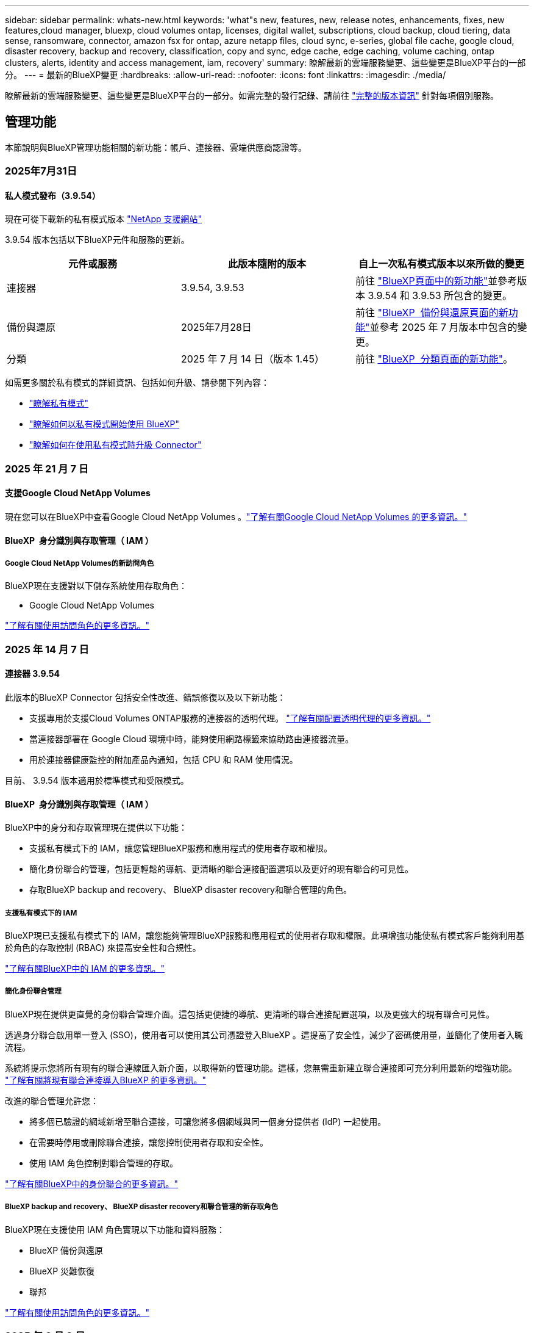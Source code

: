 ---
sidebar: sidebar 
permalink: whats-new.html 
keywords: 'what"s new, features, new, release notes, enhancements, fixes, new features,cloud manager, bluexp, cloud volumes ontap, licenses, digital wallet, subscriptions, cloud backup, cloud tiering, data sense, ransomware, connector, amazon fsx for ontap, azure netapp files, cloud sync, e-series, global file cache, google cloud, disaster recovery, backup and recovery, classification, copy and sync, edge cache, edge caching, volume caching, ontap clusters, alerts, identity and access management, iam, recovery' 
summary: 瞭解最新的雲端服務變更、這些變更是BlueXP平台的一部分。 
---
= 最新的BlueXP變更
:hardbreaks:
:allow-uri-read: 
:nofooter: 
:icons: font
:linkattrs: 
:imagesdir: ./media/


[role="lead"]
瞭解最新的雲端服務變更、這些變更是BlueXP平台的一部分。如需完整的發行記錄、請前往 link:release-notes-index.html["完整的版本資訊"] 針對每項個別服務。



== 管理功能

本節說明與BlueXP管理功能相關的新功能：帳戶、連接器、雲端供應商認證等。



=== 2025年7月31日



==== 私人模式發布（3.9.54）

現在可從下載新的私有模式版本 https://mysupport.netapp.com/site/downloads["NetApp 支援網站"^]

3.9.54 版本包括以下BlueXP元件和服務的更新。

[cols="3*"]
|===
| 元件或服務 | 此版本隨附的版本 | 自上一次私有模式版本以來所做的變更 


| 連接器 | 3.9.54, 3.9.53 | 前往 https://docs.netapp.com/us-en/bluexp-setup-admin/whats-new.html#connector-3-9-50["BlueXP頁面中的新功能"^]並參考版本 3.9.54 和 3.9.53 所包含的變更。 


| 備份與還原 | 2025年7月28日 | 前往 https://docs.netapp.com/us-en/bluexp-backup-recovery/whats-new.html["BlueXP  備份與還原頁面的新功能"^]並參考 2025 年 7 月版本中包含的變更。 


| 分類 | 2025 年 7 月 14 日（版本 1.45） | 前往 https://docs.netapp.com/us-en/bluexp-classification/whats-new.html["BlueXP  分類頁面的新功能"^]。 
|===
如需更多關於私有模式的詳細資訊、包括如何升級、請參閱下列內容：

* https://docs.netapp.com/us-en/bluexp-setup-admin/concept-modes.html["瞭解私有模式"]
* https://docs.netapp.com/us-en/bluexp-setup-admin/task-quick-start-private-mode.html["瞭解如何以私有模式開始使用 BlueXP"]
* https://docs.netapp.com/us-en/bluexp-setup-admin/task-upgrade-connector.html["瞭解如何在使用私有模式時升級 Connector"]




=== 2025 年 21 月 7 日



==== 支援Google Cloud NetApp Volumes

現在您可以在BlueXP中查看Google Cloud NetApp Volumes 。link:https://docs.netapp.com/us-en//bluexp-google-cloud-netapp-volumes/index.html["了解有關Google Cloud NetApp Volumes 的更多資訊。"]



==== BlueXP  身分識別與存取管理（ IAM ）



===== Google Cloud NetApp Volumes的新訪問角色

BlueXP現在支援對以下儲存系統使用存取角色：

* Google Cloud NetApp Volumes


link:https://docs.netapp.com/us-en/bluexp-setup-admin/reference-iam-predefined-roles.html["了解有關使用訪問角色的更多資訊。"]



=== 2025 年 14 月 7 日



==== 連接器 3.9.54

此版本的BlueXP Connector 包括安全性改進、錯誤修復以及以下新功能：

* 支援專用於支援Cloud Volumes ONTAP服務的連接器的透明代理。 link:https://docs.netapp.com/us-en/bluexp-setup-admin/task-configuring-proxy.html["了解有關配置透明代理的更多資訊。"]
* 當連接器部署在 Google Cloud 環境中時，能夠使用網路標籤來協助路由連接器流量。
* 用於連接器健康監控的附加產品內通知，包括 CPU 和 RAM 使用情況。


目前、 3.9.54 版本適用於標準模式和受限模式。



==== BlueXP  身分識別與存取管理（ IAM ）

BlueXP中的身分和存取管理現在提供以下功能：

* 支援私有模式下的 IAM，讓您管理BlueXP服務和應用程式的使用者存取和權限。
* 簡化身份聯合的管理，包括更輕鬆的導航、更清晰的聯合連接配置選項以及更好的現有聯合的可見性。
* 存取BlueXP backup and recovery、 BlueXP disaster recovery和聯合管理的角色。




===== 支援私有模式下的 IAM

BlueXP現已支援私有模式下的 IAM，讓您能夠管理BlueXP服務和應用程式的使用者存取和權限。此項增強功能使私有模式客戶能夠利用基於角色的存取控制 (RBAC) 來提高安全性和合規性。

link:https://docs.netapp.com/us-en/bluexp-setup-admin/whats-new.html#iam["了解有關BlueXP中的 IAM 的更多資訊。"]



===== 簡化身份聯合管理

BlueXP現在提供更直覺的身份聯合管理介面。這包括更便捷的導航、更清晰的聯合連接配置選項，以及更強大的現有聯合可見性。

透過身分聯合啟用單一登入 (SSO)，使用者可以使用其公司憑證登入BlueXP 。這提高了安全性，減少了密碼使用量，並簡化了使用者入職流程。

系統將提示您將所有現有的聯合連線匯入新介面，以取得新的管理功能。這樣，您無需重新建立聯合連接即可充分利用最新的增強功能。 link:https://docs.netapp.com/us-en/bluexp-setup-admin/task-federation-import.html["了解有關將現有聯合連接導入BlueXP 的更多資訊。"]

改進的聯合管理允許您：

* 將多個已驗證的網域新增至聯合連接，可讓您將多個網域與同一個身分提供者 (IdP) 一起使用。
* 在需要時停用或刪除聯合連接，讓您控制使用者存取和安全性。
* 使用 IAM 角色控制對聯合管理的存取。


link:https://docs.netapp.com/us-en/bluexp-setup-admin/concept-federation.html["了解有關BlueXP中的身份聯合的更多資訊。"]



===== BlueXP backup and recovery、 BlueXP disaster recovery和聯合管理的新存取角色

BlueXP現在支援使用 IAM 角色實現以下功能和資料服務：

* BlueXP 備份與還原
* BlueXP 災難恢復
* 聯邦


link:https://docs.netapp.com/us-en/bluexp-admin/reference-iam-predefined-roles.html["了解有關使用訪問角色的更多資訊。"]



=== 2025 年 6 月 9 日



==== 連接器 3.9.53

BlueXP Connector 的此版本包括安全性改進和錯誤修復。

3.9.53 版本適用於標準模式和受限模式。



==== 磁碟空間使用情況警報

通知中心現在包含連接器上磁碟空間使用情況的警報。 link:https://docs.netapp.com/us-en/bluexp-setup-admin/task-maintain-connectors.html#monitor-disk-space["深入瞭解。"^]



==== 審計改進

時間軸現在包含使用者的登入和登出事件。您可以查看登入活動的時間，這有助於稽核和安全監控。具有組織管理員角色的 API 使用者可以透過新增以下資訊來查看已登入使用者的電子郵件地址：  `includeUserData=true``參數如下：  `/audit/<account_id>?includeUserData=true` 。



==== BlueXP 中提供 Keystone 訂閱管理

您可以從 BlueXP 管理您的 NetApp Keystone 訂閱。

link:https://docs.netapp.com/us-en/keystone-staas/index.html["了解 BlueXP 中的 Keystone 訂閱管理。"^]



==== BlueXP  身分識別與存取管理（ IAM ）



===== 多因素驗證（MFA）

非聯合用戶可以為其BlueXP帳戶啟用 MFA 以提高安全性。管理員可以管理 MFA 設置，包括根據需要為使用者重置或停用 MFA。這僅在標準模式下支援。

link:https://docs.netapp.com/us-en/bluexp-setup-admin/task-user-settings.html#task-user-mfa["了解如何為自己設定多重身份驗證。"^] link:https://docs.netapp.com/us-en/bluexp-setup-admin/task-iam-manage-members-permissions.html#manage-mfa["了解如何為使用者管理多重身份驗證。"^]



==== 工作負載

現在您可以從 BlueXP 中的憑證頁面查看和刪除 Amazon FSx for NetApp ONTAP 憑證。



== 警示



=== 2024 年 10 月 7 日



==== BlueXP  警示清單頁面

您可以快速識別容量低或效能低的 ONTAP 叢集、評估可用度並識別安全風險。您可以檢視容量、效能、保護、可用度、安全性和組態等相關警示。



==== 警示詳細資料

您可以深入瞭解警示詳細資料並尋找建議。



==== 檢視連結至 ONTAP 系統管理員的叢集詳細資料

透過 BlueXP  警示、您可以檢視與 ONTAP 儲存環境相關的警示、並深入瞭解連結至 ONTAP 系統管理員的詳細資料。

https://docs.netapp.com/us-en/bluexp-alerts/concept-alerts.html["瞭解 BlueXP  警示"]。



== Amazon FSX for ONTAP Sf



=== 2025年8月3日



==== 複製關係標籤的增強功能

我們在複製關係表中新增了幾個新列，以便在「複製關係」標籤中為您提供有關複製關係的更多資訊。該表現在包含以下列：

* SnapMirror策略
* 來源檔案系統
* 目標檔案系統
* 關係狀態
* 上次轉乘時間




=== 2025 年 14 月 7 日



==== 支援在兩個 FSx for ONTAP 檔案系統之間複製數據

現在可以從BlueXP控制台中的畫佈在兩個 FSx for ONTAP檔案系統之間進行資料複製。

link:https://docs.netapp.com/us-en/bluexp-fsx-ontap/use/task-manage-working-environment.html#replicate-data["複寫資料"]



=== 2025 年 6 月 29 日



==== 憑證更新

為 FSx for ONTAP 檔案系統設定憑證和權限後，您將被重新導向至 BlueXP 憑證頁面。在此頁面，您可以重新命名或刪除 FSx for ONTAP 憑證。

link:https://docs.netapp.com/us-en/bluexp-fsx-ontap/requirements/task-setting-up-permissions-fsx.html["設定 FSx for ONTAP 檔案系統的權限"]



== Amazon S3儲存設備



=== 2023 年 3 月 5 日



==== 能夠從BlueXP新增庫位

您已能在BlueXP畫版上檢視Amazon S3時段長時間。現在您可以直接從 BlueXP  新增新的貯體、並變更現有貯體的屬性。 https://docs.netapp.com/us-en/bluexp-s3-storage/task-add-s3-bucket.html["瞭解如何新增Amazon S3儲存庫"]。



== Azure Blob 儲存設備



=== 2023 年 6 月 5 日



==== 能夠從 BlueXP 新增儲存帳戶

您已有一段時間可以在 BlueXP Canvas 上檢視 Azure Blob Storage 。現在您可以直接從 BlueXP  新增儲存帳戶、並變更現有儲存帳戶的內容。 https://docs.netapp.com/us-en/bluexp-blob-storage/task-add-blob-storage.html["瞭解如何新增 Azure Blob 儲存帳戶"]。



== Azure NetApp Files



=== 2025 年 1 月 13 日



==== BlueXP  目前支援的網路功能

從 BlueXP  在 Azure NetApp Files 中設定 Volume 時，您現在可以指定網路功能。這與原生 Azure NetApp Files 中可用的功能一致。



=== 2024 年 6 月 12 日



==== 需要新權限

現在需要具備下列權限才能從 BlueXP 管理 Azure NetApp Files 磁碟區：

Microsoft.Network/virtualNetworks/subnets/read

讀取虛擬網路子網路需要此權限。

如果您目前是從 BlueXP 管理 Azure NetApp Files 、則需要將此權限新增至與您先前建立的 Microsoft Entra 應用程式相關聯的自訂角色。

https://docs.netapp.com/us-en/bluexp-azure-netapp-files/task-set-up-azure-ad.html["瞭解如何設定 Microsoft Entra 應用程式、以及檢視自訂角色權限"]。



=== 2024 年 4 月 22 日



==== 不再支援 Volume 範本

您無法再從範本建立磁碟區。此動作與 BlueXP 補救服務相關聯、此服務已無法使用。



== 備份與還原



=== 2025年7月28日

此 BlueXP  備份與還原版本包含下列更新。



==== Kubernetes 工作負載支援預覽版

此版本的BlueXP backup and recovery引入了對發現和管理 Kubernetes 工作負載的支援：

* 發現由NetApp ONTAP支援的 Red Hat OpenShift 和開源 Kubernetes 集群，無需共享 kubeconfig 檔案。
* 使用統一的控制平面發現、管理和保護跨多個 Kubernetes 叢集的應用程式。
* 將 Kubernetes 應用程式的備份和還原資料移動操作卸載到NetApp ONTAP。
* 協調本地和基於物件儲存的應用程式備份。
* 將整個應用程式和單一資源備份並還原到任何 Kubernetes 叢集。
* 使用在 Kubernetes 上運行的容器和虛擬機器。
* 使用執行掛鉤和模板建立應用程式一致的備份。


有關保護 Kubernetes 工作負載的詳細信息，請參閱 https://docs.netapp.com/us-en/bluexp-backup-recovery/br-use-kubernetes-protect-overview.html["保護 Kubernetes 工作負載概述"] 。



=== 2025 年 14 月 7 日

此 BlueXP  備份與還原版本包含下列更新。



==== 增強型ONTAP卷儀表板

2025 年 4 月，我們推出了增強型ONTAP卷儀表板的預覽版，它速度更快、更有效率。

此儀表板旨在協助企業客戶處理大量工作負載。即使對於擁有 20,000 個卷的客戶，新儀表板也能在 10 秒內加載完成。

預覽版成功上線，並獲得了許多預覽版用戶的正面回饋，我們現已將其設為所有客戶的預設體驗。準備好迎接極速儀表板吧！

如需詳細資訊、請參閱 link:br-use-dashboard.html["在儀表板中查看保護健康狀況"]。



==== Microsoft SQL Server 工作負載支援作為公共技術預覽

此版本的BlueXP backup and recovery提供了更新的使用者介面，可讓您使用BlueXP backup and recovery服務中熟悉的 3-2-1 保護策略來管理 Microsoft SQL Server 工作負載。使用此新版本，您可以將這些工作負載備份到主存儲，複製到輔助存儲，然後備份到雲端物件儲存。

您可以透過完成此步驟註冊預覽 https://forms.office.com/pages/responsepage.aspx?id=oBEJS5uSFUeUS8A3RRZbOojtBW63mDRDv3ZK50MaTlJUNjdENllaVTRTVFJGSDQ2MFJIREcxN0EwQi4u&route=shorturl["預覽註冊表"^] 。


NOTE: 本文檔旨在介紹如何保護 Microsoft SQL Server 工作負載，目前僅提供技術預覽版。 NetAppNetApp在正式發布之前修改此預覽版產品詳細資訊、內容和時間表的權利。

此版本的BlueXP backup and recovery包括以下更新：

* *3-2-1 備份功能*：此版本整合了SnapCenter功能，讓您能夠透過BlueXP backup and recovery使用者介面使用 3-2-1 資料保護策略來管理和保護您的SnapCenter資源。
* *從SnapCenter匯入*：您可以將SnapCenter備份資料和原則匯入BlueXP backup and recovery。
* *重新設計的使用者介面*為管理備份和復原任務提供了更直覺的體驗。
* *備份目標*：您可以在 Amazon Web Services (AWS)、Microsoft Azure Blob Storage、 StorageGRID和ONTAP S3 環境中新增儲存桶，以用作 Microsoft SQL Server 工作負載的備份目標。
* *工作負載支援*：此版本支援您備份、還原、驗證和複製 Microsoft SQL Server 資料庫和可用性群組。（未來版本將添加對其他工作負載的支援。）
* *靈活的復原選項*：此版本可讓您在發生損壞或意外資料遺失的情況下將資料庫還原至原始位置和備用位置。
* *即時生產副本*：在幾分鐘內（而不是幾小時或幾天）產生用於開發、測試或分析的節省空間的生產副本。
* 此版本包括建立詳細報告的功能。


有關保護 Microsoft SQL Server 工作負載的詳細信息，請參閱link:br-use-mssql-protect-overview.html["保護 Microsoft SQL Server 工作負載概述"] 。



=== 2025 年 6 月 09 日

此 BlueXP  備份與還原版本包含下列更新。



==== 索引目錄支援更新

2025 年 2 月，我們推出了更新的索引功能（索引目錄 v2），您可以在「搜尋和還原」資料還原方法中使用此功能。上一版本顯著提升了本地環境中的資料索引效能。在此版本中，索引目錄現已可在 Amazon Web Services、Microsoft Azure 和 Google Cloud Platform (GCP) 環境中使用。

如果您是新客戶，所有新環境均預設啟用索引目錄 v2。如果您是現有客戶，您可以重新索引您的環境以利用索引目錄 v2。

.如何啟用索引？
在您使用「搜尋與還原」方法還原資料之前，您必須先在每個準備還原磁碟區或檔案的來源工作環境上啟用「索引」。執行搜尋和復原時，選擇“啟用索引”選項。

索引目錄可以追蹤每個捲和備份文件，使您的搜尋快速且有效率。

如需詳細資訊、請 https://docs.netapp.com/us-en/bluexp-backup-recovery/prev-ontap-restore.html["啟用搜尋和還原索引"]參閱。



==== Azure 專用連結終結點與服務終點

通常， BlueXP backup and recovery會與雲端提供者建立一個私有端點來處理保護任務。此版本引入了一項可選設置，可讓您啟用或停用 BlueXP 備份和恢復自動建立私有端點的功能。如果您希望更好地控制私有端點的建立流程，這項設定可能會對您有所幫助。

您可以在啟用保護或開始復原程序時啟用或停用此選項。

如果停用此設置，則必須手動建立專用端點，以確保 BlueXP 備份和復原功能正常運作。如果沒有正確的連接，您可能無法成功執行備份和還原任務。



==== ONTAP S3 上支援 SnapMirror 到雲端重新同步

上一版本引入了對 SnapMirror 到雲端重新同步 (SM-C Resync) 的支援。此功能簡化了 NetApp 環境中磁碟區遷移期間的資料保護。此版本增加了對 ONTAP S3 以及其他與 S3 相容的提供者（例如 Wasabi 和 MinIO）上的 SM-C Resync 的支援。



==== 為 StorageGRID 帶來自己的儲存桶

當您在物件儲存中為工作環境建立備份檔案時，BlueXP 備份和復原功能會預設在您設定的物件儲存帳戶中為備份檔案建立容器（儲存桶或儲存帳戶）。之前，您可以覆寫此設置，並為 Amazon S3、Azure Blob Storage 和 Google Cloud Storage 指定您自己的容器。在此版本中，您現在可以自備 StorageGRID 物件儲存容器。

請參閱。 https://docs.netapp.com/us-en/bluexp-backup-recovery/prev-ontap-protect-journey.html["建立您自己的物件儲存容器"]



== 分類



=== 2025 年 14 月 7 日



==== 版本 1.45

此BlueXP classification版本包括優化資源利用率的程式碼變更以及：

.改進了新增文件共用進行掃描的工作流程
將文件共用新增至文件共用組的工作流程已簡化。該流程現在還根據身份驗證類型（Kerberos 或 NTLM）區分 CIFS 協定支援。

如需更多資訊、請參閱 link:https://docs.netapp.com/us-en/bluexp-classification/task-scanning-file-shares.html["掃描檔案共用"]。

.增強文件所有者信息
現在，您可以查看“調查”標籤中捕獲文件的文件所有者的更多資訊。在「調查」標籤中查看文件的元資料時，找到文件擁有者，然後選擇「查看詳細資料」以查看使用者名稱、電子郵件和 SAM 帳戶名稱。您也可以查看此使用者擁有的其他項目。此功能僅適用於具有 Active Directory 的工作環境。

如需更多資訊、請參閱 link:https://docs.netapp.com/us-en/bluexp-classification/task-investigate-data.html["調查組織中儲存的資料"]。



=== 2025 年 6 月 10 日



==== 版本 1.44

此 BlueXP  分類版本包括：

.改進了治理儀表板的更新時間
治理儀表板各個組件的更新時間已改進。下表顯示了每個組件的更新頻率。

[cols="1,1"]
|===
| 元件 | 更新時間 


| 資料存留期 | 24小時 


| 類別 | 24小時 


| 資料總覽 | 5 分鐘 


| 重複文件 | 2小時 


| 檔案類型 | 24小時 


| 非業務數據 | 2小時 


| 開啟權限 | 24小時 


| 已儲存的搜尋 | 2小時 


| 敏感資料和廣泛權限 | 24小時 


| 資料大小 | 24小時 


| 陳舊數據 | 2小時 


| 按敏感度等級劃分的頂層資料儲存庫 | 2小時 
|===
您可以查看上次更新時間，並手動更新「重複檔案」、「非業務資料」、「已儲存的搜尋」、「過時資料」和「按敏感度等級排名靠前的資料儲存庫」元件。有關“治理”儀表板的更多信息，請參閱link:https://docs.netapp.com/us-en/bluexp-classification/task-controlling-governance-data.html["檢視組織中儲存資料的治理詳細資料"] 。

.性能和安全改進
我們已經進行了增強以提高 BlueXP 分類的效能、記憶體消耗和安全性。

.錯誤修正
Redis 已升級，以提高 BlueXP 分類的可靠性。 BlueXP分類現在使用 Elasticsearch 來提高掃描期間文件數量報告的準確性。



=== 2025 年 12 月 5 日



==== 版本 1.43

此 BlueXP  分類版本包括：

.排定分類掃描的優先順序
BlueXP  分類可讓您在僅對應掃描之外，設定地圖和分類掃描的優先順序，讓您選擇先完成哪些掃描。在掃描開始期間和之前，都支援排列地圖和分類掃描的優先順序。如果您選擇在掃描進行期間排定優先順序，則對應和分類掃描都會排定優先順序。

如需更多資訊、請參閱 link:https://docs.netapp.com/us-en/bluexp-classification/task-managing-repo-scanning.html#prioritize-scans["排定掃描的優先順序"]。

.支援加拿大個人識別資訊（ PII ）資料類別
BlueXP  分類掃描可識別加拿大 PII 資料類別。這些類別包括銀行資訊，護照號碼，社群保險號碼，駕照號碼，以及所有加拿大省 / 地區的健康卡號碼。

如需更多資訊、請參閱 link:https://docs.netapp.com/us-en/bluexp-classification/reference-private-data-categories.html#types-of-personal-data["個人資料類別"]。

.自訂分類（預覽）
BlueXP  分類可支援自訂的地圖分類和分類掃描。使用自訂分類，您可以量身打造 BlueXP  掃描，以使用規則運算式擷取組織特有的資料。此功能目前正在預覽中。

如需更多資訊、請參閱 link:https://docs.netapp.com/us-en/bluexp-classification/task-custom-classification.html["新增自訂分類"]。

.儲存的搜尋索引標籤
**Policies ** 選項卡已重命名link:https://docs.netapp.com/us-en/bluexp-classification/task-using-policies.html["** 儲存的搜尋 **"]。功能沒有改變。

.將掃描事件傳送至 BlueXP  時間表
BlueXP  分類可支援傳送分類事件（當掃描開始及結束時）至link:https://docs.netapp.com/us-en/bluexp-setup-admin/task-monitor-cm-operations.html#audit-user-activity-from-the-bluexp-timeline["BlueXP  時間表"^]。

.安全性更新
* Keras 套件已更新，可減輕資訊安全風險（ BDSA-2025-0107 和 BDSA-2025-1984 ）。
* Docker Container 組態已更新。容器不再能夠存取主機的網路介面來連接原始網路封包。透過減少不必要的存取，此更新可降低潛在的安全風險。


.效能增強
已實作程式碼增強功能，以減少 RAM 使用量，並改善 BlueXP  分類的整體效能。

.錯誤修正
導致 StorageGRID 掃描失敗的錯誤，無法載入調查頁面篩選選項，以及無法下載大量評估的資料探索評估已修正。



=== 2025 年 4 月 14 日



==== 版本 1.42

此 BlueXP  分類版本包括：

.大量掃描工作環境
BlueXP  分類可支援工作環境的大量作業。您可以選擇啟用「對應掃描」，啟用「對應和分類掃描」，停用掃描，或在工作環境中跨磁碟區建立自訂組態。如果您為個別的 Volume 進行選擇，則會覆寫大量選擇。若要執行大量作業，請瀏覽至「 ** 組態 ** 」頁面並進行選擇。

.請在本機下載調查報告
BlueXP  分類可支援從本機下載資料調查報告，以便在瀏覽器中檢視。如果您選擇本機選項，則資料調查只能以 CSV 格式進行，而且只會顯示前 10 ， 000 列的資料。

如需更多資訊、請參閱 link:https://docs.netapp.com/us-en/bluexp-classification/task-investigate-data.html#create-the-data-investigation-report["使用 BlueXP  分類來調查組織中儲存的資料"]。



=== 2025 年 3 月 10 日



==== 版本 1.41

此 BlueXP  分類版本包含一般改良功能和錯誤修正。其中也包括：

.掃描狀態
BlueXP  分類可追蹤捲上 _initial_ 對應和分類掃描的即時進度。獨立的漸進式長條可追蹤對應和分類掃描，顯示掃描的檔案總數百分比。您也可以將游標暫留在進度列上，以檢視掃描的檔案數和檔案總數。追蹤掃描狀態可深入瞭解掃描進度，讓您更妥善地規劃掃描並瞭解資源分配。

若要檢視掃描的狀態，請瀏覽至 BlueXP  分類中的「 ** 組態 ** 」，然後選取「 ** 工作環境組態 ** 」。每個磁碟區的進度會以行顯示。



=== 2025 年 19 月 2 日



==== 版本 1.40

此 BlueXP  分類版本包含下列更新。

.支援 RHEL 9.5
除了先前支援的版本之外、此版本還支援 Red Hat Enterprise Linux v9.5 。這適用於任何手動內部部署的 BlueXP  分類安裝、包括暗點部署。

下列作業系統需要使用 Podman Container 引擎，而且需要 BlueXP  分類 1.30 版或更新版本： Red Hat Enterprise Linux 8.8 ， 8.10 ， 9.0 ， 9.1 ， 9.2 ， 9.3 ， 9.4 和 9.5 版。

.排定僅對應掃描的優先順序
執行僅對應掃描時，您可以優先處理最重要的掃描。當您有許多工作環境，且想要確保先完成高優先順序掃描時，此功能會有所幫助。

依預設，掃描會根據其啟動順序排入佇列。有了優先處理掃描的能力，您就可以將掃描移到佇列的前方。可以優先處理多個掃描。優先順序是以先出的順序指定，也就是您優先處理的第一次掃描會移到佇列前方；您優先處理的第二次掃描會成為佇列中的第二次掃描，依此類推。

優先順序是一次性授予。自動重新掃描對應資料會依預設順序進行。

優先順序僅限於link:https://docs.netapp.com/us-en/bluexp-classification/concept-cloud-compliance.html["僅對應掃描"^]；不適用於地圖和分類掃描。

如需更多資訊、請參閱 link:https://docs.netapp.com/us-en/bluexp-classification/task-managing-repo-scanning.html#prioritize-scans["排定掃描的優先順序"^]。

.重試所有掃描
BlueXP  分類支援批次重試所有失敗掃描的功能。

您可以使用「 ** 全部重試」功能，在批次作業中重新嘗試掃描。如果分類掃描因網路中斷等暫時性問題而失敗，您可以使用單一按鈕同時重試所有掃描，而無需個別重試。掃描可視需要重試多次。

若要重試所有掃描：

. 從 BlueXP  分類功能表中，選取 * 組態 * 。
. 若要重試所有失敗的掃描，請選取 * 重試所有掃描 * 。


.改善分類模型準確度
的機器學習模型準確度link:https://docs.netapp.com/us-en/bluexp-classification/reference-private-data-categories.html#types-of-sensitive-personal-datapredefined-categories["預先定義的類別"]已提升 11% 。



=== 2025 年 1 月 22 日



==== 版本 1.39

此 BlueXP  分類版本會更新資料調查報告的匯出程序。此匯出更新可用於對資料執行其他分析，在資料上建立其他視覺效果，或與他人分享資料調查結果。

以前，資料調查報告匯出限制為 10 ， 000 列。此版本已移除限制，您可以匯出所有資料。這項變更可讓您從資料調查報告匯出更多資料，讓您在資料分析時更有彈性。

您可以選擇工作環境，磁碟區，目的地資料夾，以及 JSON 或 CSV 格式。匯出的檔案名稱包含時間戳記，可協助您識別資料匯出的時間。

支援的工作環境包括：

* Cloud Volumes ONTAP
* FSX ONTAP
* ONTAP
* 共用群組


從「資料調查」報告匯出資料具有下列限制：

* 每種類型（檔案，目錄和表格）的最大記錄下載量為 5 億筆。
* 100 萬筆記錄預計需要 35 分鐘才能匯出。


如需資料調查與報告的詳細資訊，請參閱 https://docs.netapp.com/us-en/bluexp-classification/task-investigate-data.html["調查儲存在組織中的資料"]。



=== 2024 年 12 月 16 日



==== 版本 1.38

此 BlueXP  分類版本包含一般改良功能和錯誤修正。



== Cloud Volumes ONTAP



=== 2025 年 14 月 7 日



==== 支援透明代理

除了現有的明確代理連線之外， BlueXP現在還支援透明代理伺服器。建立或修改BlueXP連接器時，您可以設定透明代理伺服器，以安全地管理往返Cloud Volumes ONTAP 的網路流量。

有關在Cloud Volumes ONTAP中使用代理伺服器的更多信息，請參閱：

* https://docs.netapp.com/us-en/bluexp-cloud-volumes-ontap/reference-networking-aws.html#network-configurations-to-support-connector-proxy-servers["用於支援 AWS 中的連接器代理程式的網路配置"^]
* https://docs.netapp.com/us-en/bluexp-cloud-volumes-ontap/azure/reference-networking-azure.html#network-configurations-to-support-connector["用於支援 Azure 中的連接器代理程式的網路配置"^]
* https://docs.netapp.com/us-en/bluexp-cloud-volumes-ontap/reference-networking-gcp.html#network-configurations-to-support-connector-proxy["用於支援 Google Cloud 中的連接器代理程式的網路配置"^]




==== Azure 中的Cloud Volumes ONTAP支援新的 VM 類型

從Cloud Volumes ONTAP 9.13.1 開始，L8s_v3 作為 Azure 單一和多個可用區域中的 VM 類型受到支持，適用於新的和現有的高可用性 (HA) 對部署。

如需詳細資訊、請 https://docs.netapp.com/us-en/cloud-volumes-ontap-relnotes/reference-configs-azure.html["Azure支援的組態"^]參閱。



=== 2025年6月25日



==== Cloud Volumes ONTAP的 BYOL 授權可用性受限

自 2025 年 6 月 25 日起， NetApp已限制Cloud Volumes ONTAP的自帶授權 (BYOL) 授權模式。此限制適用於 AWS、Azure 和 Google Cloud 中的所有客戶和Cloud Volumes ONTAP部署。唯一的例外是美國公共部門客戶和中國區域部署。

NetApp支援和服務將持續到您的 BYOL 合約到期，但已過期的授權將無法續約或延長。 BYOL許可證到期後，您必須將其替換為透過雲端市場訂閱購買的基於容量的授權。透過超大規模市場購買的基於容量的授權模式可以簡化授權體驗並帶來更大的業務優勢。請聯絡您的NetApp客戶團隊或客戶成功代表，討論您的轉換方案。

欲了解更多信息，請參閱此客戶公報：  https://mysupport.netapp.com/info/communications/CPC-00661.html["CPC-00661： Cloud Volumes ONTAP BYOL 政策變更"^] 。



=== 2025 年 29 月 5 日



==== 啟用 Cloud Volumes ONTAP 9.15.1 的私有模式部署

您現在可以在 AWS ， Azure 和 Google Cloud 中以私有模式部署 Cloud Volumes ONTAP 9.15.1 。Cloud Volumes ONTAP 9.15.1 的單一節點和高可用度（ HA ）部署均啟用私有模式。

如需有關私有模式部署的詳細資訊https://docs.netapp.com/us-en/bluexp-setup-admin/concept-modes.html#restricted-mode["瞭解 BlueXP 部署模式"^]，請參閱。



== 複製與同步



=== 2025 年 2 月 2 日



==== 新的作業系統支援資料代理程式

現在，執行 Red Hat Enterprise 9.4 ， Ubuntu 23.04 和 Ubuntu 24.04 的主機支援資料代理程式。

https://docs.netapp.com/us-en/bluexp-copy-sync/task-installing-linux.html#linux-host-requirements["檢視 Linux 主機需求"]。



=== 2024 年 10 月 27 日



==== 錯誤修正

我們更新了 BlueXP 複本與同步服務、以及資料代理程式來修正一些錯誤。新的資料代理版本為 1.0.56 。



=== 2024 年 9 月 16 日



==== 錯誤修正

我們更新了 BlueXP 複本與同步服務、以及資料代理程式來修正一些錯誤。新的資料代理版本為 1.0.55 。



== 數位顧問



=== 2025 年 09 月 7 日



==== 升級顧問

* 升級顧問計畫新增了多格式下載選項，以簡化ONTAP升級規劃並解決潛在的阻礙或警告。現在，您可以下載 Excel、PDF 和 JSON 格式的升級顧問方案。
* 在升級顧問計畫的 Excel 格式中，進行了以下增強：
+
** 您可以查看在叢集上執行的預檢查，並使用「通過」、「失敗」或「跳過」等指示標記結果。這可確保叢集處於最佳狀態，以完成ONTAP升級。
** 您可以查看適用於叢集的建議最新韌體更新，以及ONTAP目標版本隨附的版本。
** 新增了一個選項卡，用於檢查 SAN 叢集的互通性。此選項卡可顯示所選目標ONTAP版本支援的主機作業系統版本。






=== 2025 年 08 月 5 日



==== AutoSupport Widget

AutoSupport Widget 已經過強化，包括快顯視窗，可提供已停止傳送 AutoSupport 資料之系統的詳細資料。啟用 AutoSupport 可降低停機風險，並支援主動式系統健全狀況管理。



==== 支援合約報告

支援合約報告已經過強化，納入新的 ASP / LSG 旗標欄位。此欄位可讓您篩選及識別由授權支援合作夥伴所涵蓋的系統，也稱為生命週期服務認證。



==== 永續發展儀表板

您現在可以使用 Sustainability 簡報中所包含的連結來啟動 Sustainability 儀表板。



=== 2025 年 3 月 05 日



==== 升級顧問

* 現在您可以使用磁碟資格審查套件（ DQP ），根據預先定義的健全狀況和效能標準，自動更新磁碟控制器和儲存裝置韌體。如此可減少潛在故障，並提升整體系統可靠性。
* 我們引進時區資料庫（ DB ），以自動維持系統與最新時區定義的一致性。如此可確保即使時區規則變更，時間相關作業仍能順暢運作。




== 數位錢包



=== 2025 年 3 月 10 日



==== 能夠移除訂閱

如果您已取消訂閱，現在可以從數位電子錢包中移除訂閱。



==== 檢視 Marketplace 訂閱的使用容量

檢視 PAYGO 訂閱時，您現在可以檢視訂閱的使用容量。



=== 2025 年 10 月 2 日

BlueXP  數位錢包經過重新設計，易於使用，現在提供額外的訂閱和授權管理功能。



==== 全新概觀儀表板

數位電子錢包首頁提供 NetApp 授權與 Marketplace 訂閱的更新儀表板，可深入瞭解特定服務，授權類型及必要行動。



==== 設定認證訂閱

BlueXP  數位電子錢包現在可讓您設定訂閱供應商認證。一般而言，當您第一次訂閱 Marketplace 訂閱或年度合約時，就會這麼做。先前只能在「認證」頁面上變更訂閱的認證。



==== 將訂閱與組織建立關聯

您現在可以更新訂閱直接從數位錢包關聯的組織。



==== 管理 Cloud Volume ONTAP 授權

您現在可以透過首頁或「 * 直接授權 * 」標籤來管理 Cloud Volumes ONTAP 授權。使用 * Marketplace 訂閱 * 索引標籤檢視您的訂閱資訊。



=== 2024 年 3 月 5 日



==== BlueXP 災難恢復

BlueXP 數位錢包現在可讓您管理 BlueXP 災難恢復的授權。您可以新增授權、更新授權、以及檢視授權容量的詳細資料。

https://docs.netapp.com/us-en/bluexp-digital-wallet/task-manage-data-services-licenses.html["瞭解如何管理 BlueXP 資料服務的授權"]



=== 2023 年 30 月 7 日



==== 使用報告增強功能

Cloud Volumes ONTAP 使用率報告現在有幾項改善功能：

* TiB 單元現在已包含在欄名稱中。
* 現在包含序號的新 _ 節點 _ 欄位。
* 儲存 VM 使用量報告中現在包含新的 _ 工作負載類型 _ 欄。
* 工作環境名稱現在已包含在儲存 VM 和 Volume 使用量報告中。
* 現在、磁碟區類型 _file_ 會標示為 _ 主要（讀取 / 寫入） _ 。
* Volume 類型 _secondary_ 現在標示為 _Secondary （ DP ） _ 。


如需使用報告的詳細資訊、請參閱 https://docs.netapp.com/us-en/bluexp-digital-wallet/task-manage-capacity-licenses.html#download-usage-reports["下載使用報告"]。



== 災難恢復



=== 2025 年 14 月 7 日

版本 4.2.5



==== BlueXP disaster recovery中的使用者角色

BlueXP disaster recovery現在採用角色來管理每個使用者對特定功能和操作的存取權。

該服務使用特定於BlueXP disaster recovery的以下角色。

* *災難復原管理員*：在BlueXP disaster recovery中執行任何操作。
* *災難復原故障轉移管理員*：在BlueXP disaster recovery中執行故障轉移和遷移操作。
* *災難復原應用程式管理員*：建立和修改複製計畫並啟動測試故障轉移。
* *災難復原檢視器*：查看BlueXP disaster recovery中的信息，但不能執行任何操作。


如果您按一下BlueXP disaster recovery服務並首次進行配置，則必須具有 *SnapCenterAdmin* 權限或具有 *Organization Admin* 角色。

如需詳細資訊、請參閱  https://docs.netapp.com/us-en/bluexp-disaster-recovery/reference/dr-reference-roles.html["BlueXP disaster recovery中的使用者角色和權限"]。

https://docs.netapp.com/us-en/bluexp-setup-admin/reference-iam-predefined-roles.html["了解所有服務的 BlueXP 存取角色"^]。



==== BlueXP disaster recovery中的其他更新

* 增強網路發現
* 可擴展性改進：
+
** 過濾所需的元資料而不是所有細節
** 發現改進，可以更快地檢索和更新虛擬機器資源
** 資料檢索和資料更新的記憶體優化和效能優化
** vCenter SDK 用戶端建立和池管理改進


* 下次計劃或手動發現時的陳舊資料管理：
+
** 當在 vCenter 中刪除虛擬機器時， BlueXP disaster recovery現在會自動將其從複製計劃中刪除。
** 當 vCenter 中刪除資料儲存區或網路時， BlueXP disaster recovery現在會將其從複製計劃和資源群組中刪除。
** 當在 vCenter 中刪除叢集、主機或資料中心時， BlueXP disaster recovery現在會將其從複製計劃和資源群組中刪除。


* 現在，您可以在瀏覽器的隱身模式下存取 Swagger 文件。您可以在BlueXP disaster recovery中透過「設定」選項 > 「API 文件」存取它，也可以在瀏覽器的隱身模式下直接透過以下 URL 存取它：  https://snapcenter.cloudmanager.cloud.netapp.com/api/api-doc/draas["Swagger 文件"^] 。
* 在某些情況下，故障回復操作完成後，iGroup 會被遺留。如果 iGroup 已過期，此更新會將其移除。
* 如果複製計畫中使用了 NFS FQDN， BlueXP disaster recovery現在會將其解析為 IP 位址。如果災難復原網站無法解析 FQDN，則此更新非常有用。
* UI 對齊改進
* 成功發現後，記錄擷取 vCenter 大小詳細資訊的日誌改進




=== 2025 年 6 月 30 日

4.2.4P2 版



==== 發現改進

此更新改進了發現過程，從而減少了發現所需的時間。



=== 2025 年 6 月 23 日

4.2.4P1 版



==== 子網映射改進

本次更新增強了「新增和編輯子網路映射」對話框，新增了搜尋功能。現在，您可以透過輸入搜尋字詞快速尋找特定子網，從而更輕鬆地管理子網映射。



=== 2025 年 6 月 9 日

版本 4.2.4



==== Windows 本機管理員密碼解決方案 (LAPS) 支持

Windows 本機管理員密碼解決方案 (Windows LAPS) 是一項 Windows 功能，可自動管理和備份 Active Directory 上本機管理員帳戶的密碼。

現在，您可以透過提供網域控制器詳細資訊來選擇子網路對映選項並檢查 LAPS 選項。使用此選項，您無需為每個虛擬機器提供密碼。

如需詳細資訊、請 https://docs.netapp.com/us-en/bluexp-disaster-recovery/use/drplan-create.html["建立複寫計畫"]參閱。



== E系列系統



=== 2025 年 12 月 5 日



==== 需要 BlueXP 存取角色

現在，您需要以下存取角色之一來查看、發現或管理 BlueXP 中的 E 系列：組織管理員、資料夾或專案管理員、儲存管理員或系統健康專家。  https://docs.netapp.com/us-en/bluexp/reference-iam-predefined-roles.html["了解 BlueXP 訪問角色。"^]



=== 2022 年 9 月 18 日



==== 支援E系列

您現在可以直接從 BlueXP 探索 E 系列系統。探索E系列系統可讓您完整檢視混合式多雲端的資料。



== 經濟效益



=== 2024 年 15 月 5 日



==== 停用的功能

部分 BlueXP  經濟效益功能已暫時停用：

* 技術更新
* 增加容量




=== 2024 年 3 月 14 日



==== 技術更新選項

如果您已有現有資產、並想要判斷是否需要更新技術、您可以使用 BlueXP 經濟效率技術更新選項。您可以檢閱目前工作負載的簡短評估並取得建議、或者如果您在過去 90 天內將 AutoSupport 記錄傳送至 NetApp 、該服務現在可以提供工作負載模擬、以瞭解工作負載在新硬體上的表現。

您也可以新增工作負載、並從模擬中排除現有的工作負載。

以前、您只能評估資產、並確定是否建議進行技術更新。

這項功能現在已納入左側導覽中的技術更新選項。

深入瞭解 https://docs.netapp.com/us-en/bluexp-economic-efficiency/use/tech-refresh.html["評估技術更新"]。



=== 2023 年 11 月 8 日



==== 技術更新

此版本的 BlueXP 經濟效益包括一個新選項、可評估您的資產、並識別是否建議更新技術。此服務包含左側導覽中的新 Tech Refresh 選項、您可以在其中評估目前工作負載和資產的新頁面、以及提供建議的報告。



== 邊緣快取

BlueXP  邊緣快取服務已於 2024 年 8 月 7 日移除。



== Google Cloud NetApp Volumes

<stdin> 中未解析的指令 - 包含:: https://raw.githubusercontent.com/NetAppDocs/bluexp-google-cloud-netapp-volumes/main/whats-new.adoc [tag=whats-new,leveloffset=+1]



== Google Cloud Storage



=== 2023 年 10 月 7 日



==== 能夠從 BlueXP 新增庫位並管理現有的庫位

您已有一段時間可以在 BlueXP Canvas 上檢視 Google Cloud Storage 儲存貯體。現在您可以直接從 BlueXP  新增新的貯體、並變更現有貯體的屬性。 https://docs.netapp.com/us-en/bluexp-google-cloud-storage/task-add-gcp-bucket.html["瞭解如何新增 Google Cloud Storage 貯體"]。



== 基礎概念



=== 2025年8月5日



==== 查看實例層級消耗數據

您可以透過BlueXP中的Keystone儀表板查看每個效能服務等級實例的目前消耗和歷史資料。如果您擁有Keystone版本 3 (v3) 訂閱，此功能適用於具有多個執行個體的效能服務等級。要了解更多信息，請參閱link:https://docs.netapp.com/us-en/keystone-staas/integrations/current-usage-tab.html["查看Keystone訂閱的消耗量"]。



== Kubernetes

探索及管理 Kubernetes 叢集的支援已於 2024 年 8 月 7 日移除。



== 移轉報告

BlueXP  移轉報告服務已於 2024 年 8 月 7 日移除。



== 內部 ONTAP 部署的叢集



=== 2025 年 12 月 5 日



==== 需要 BlueXP 存取角色

現在，您需要以下存取角色之一來檢視、發現或管理本機 ONTAP 叢集：組織管理員、資料夾或專案管理員、儲存管理員或系統健康專家。 link:https://docs.netapp.com/us-en/bluexp/concept-iam-predefined-roles.html["了解 BlueXP 訪問角色。"^]



=== 2024 年 11 月 26 日



==== 支援採用私有模式的 ASA R2 系統

現在，您可以在私有模式中使用 BlueXP  時探索 NetApp ASA R2 系統。此支援自 BlueXP  3.9.46 私有模式版本開始提供。

* https://docs.netapp.com/us-en/asa-r2/index.html["深入瞭解 ASA R2 系統"^]
* https://docs.netapp.com/us-en/bluexp-setup-admin/concept-modes.html["瞭解 BlueXP 部署模式"^]




=== 2024 年 10 月 7 日



==== 支援 ASA R2 系統

在標準模式或受限模式下使用 BlueXP  時、您現在可以在 BlueXP  中探索 NetApp ASA R2 系統。當您發現 NetApp ASA R2 系統並開啟工作環境之後、系統管理員就會直接將您帶到系統管理員。

ASA R2 系統沒有其他管理選項可用。您無法使用標準檢視、也無法啟用 BlueXP 服務。

在私有模式中使用 BlueXP  時、不支援探索 ASA R2 系統。

* https://docs.netapp.com/us-en/asa-r2/index.html["深入瞭解 ASA R2 系統"^]
* https://docs.netapp.com/us-en/bluexp-setup-admin/concept-modes.html["瞭解 BlueXP 部署模式"^]




== 營運恢復能力



=== 2023 年 4 月 02 日



==== BlueXP  營運恢復服務

您可以使用新的 BlueXP 作業恢復服務及其自動化 IT 作業風險補救建議、在發生中斷或故障之前實作建議的修正。

營運恢復能力是一項服務、可協助您分析警示和事件、以維持服務和解決方案的健全狀況、正常運作時間和效能。

link:https://docs.netapp.com/us-en/bluexp-operational-resiliency/get-started/intro.html["深入瞭解 BlueXP 作業恢復能力"]。



== 勒索軟體保護



=== 2025 年 15 月 7 日



==== SAN 工作負載支持

此版本包含對BlueXP ransomware protection中 SAN 工作負載的支援。現在，除了 NFS 和 CIFS 工作負載之外，您還可以保護 SAN 工作負載。

如需詳細資訊、請 link:https://docs.netapp.com/us-en/bluexp-ransomware-protection/rp-start-prerequisites.html["BlueXP 勒索軟體保護先決條件"]參閱。



==== 改進的工作負載保護

此版本改進了使用其他NetApp工具（例如SnapCenter或BlueXP backup and recovery）的快照和備份策略的工作負載的設定流程。在先前的版本中， BlueXP ransomware protection會發現其他工具的策略，因此您只能變更偵測策略。在這個版本中，您現在可以將快照和備份策略替換為BlueXP ransomware protection策略，也可以繼續使用其他工具的策略。

如需詳細資訊、請 link:https://docs.netapp.com/us-en/bluexp-ransomware-protection/rp-use-protect.html["保護工作負載"]參閱。



==== 電子郵件通知

如果BlueXP ransomware protection偵測到可能的攻擊， BlueXP通知中會出現通知，並且會向您設定的電子郵件地址發送電子郵件。

該電子郵件包含有關嚴重程度、受影響工作負載的信息，以及指向BlueXP ransomware protection「警報」標籤中警報的連結。

如果您在BlueXP ransomware protection中配置了安全性和事件管理 (SIEM) 系統，該服務會向您的 SIEM 系統發送警報詳細資訊。

如需詳細資訊、請 link:https://docs.netapp.com/us-en/bluexp-ransomware-protection/rp-use-alert.html["處理偵測到的勒索軟體警報"]參閱。



=== 2025 年 6 月 9 日



==== 著陸頁更新

此版本包括 BlueXP 勒索軟體保護登陸頁面的更新，使得開始免費試用和發現更加容易。



==== 準備演習更新

以前，您可以透過模擬對新範例工作負載的攻擊來執行勒索軟體就緒演練。借助此功能，您可以調查模擬攻擊並恢復工作負載。使用此功能測試警報通知、回應和恢復。可以根據需要定期運行和安排這些演練。

在此版本中，您可以使用 BlueXP 勒索軟體保護儀表板上的新按鈕在測試工作負載上執行勒索軟體準備演練，從而更輕鬆地模擬勒索軟體攻擊、調查其影響並有效地恢復工作負載，所有這些都在受控環境中完成。

現在，除了 NFS 工作負載之外，您還可以在 CIFS（SMB）工作負載上執行準備情況演練。

如需詳細資訊、請 https://docs.netapp.com/us-en/bluexp-ransomware-protection/rp-start-simulate.html["進行勒索軟體攻擊準備訓練"]參閱。



==== 啟用 BlueXP 分類更新

在 BlueXP  勒索軟體保護服務中使用 BlueXP  分類之前、您必須先啟用 BlueXP  分類來掃描資料。將資料分類有助於您找到個人識別資訊 (PII)，這可能會增加安全風險。

您可以在 BlueXP 勒索軟體防護功能中對檔案共用工作負載部署 BlueXP 分類。在「隱私權暴露」欄中，選擇「識別暴露」選項。如果您已啟用分類服務，此操作將識別暴露情況。否則，在此版本中，將出現一個對話框，其中包含部署 BlueXP 分類的選項。選擇「部署」即可前往 BlueXP 分類服務登入頁面，您可以在其中部署該服務。w

有關詳細信息，請參閱 https://docs.netapp.com/us-en/bluexp-classification/task-deploy-cloud-compliance.html["在雲端部署 BlueXP 分類"^]並在 BlueXP 勒索軟體保護中使用服務，請參閱 https://docs.netapp.com/us-en/bluexp-ransomware-protection/rp-use-protect-classify.html["使用 BlueXP  分類來掃描個人識別資訊"] 。



=== 2025 年 13 月 5 日



==== 報告 BlueXP  勒索軟體保護中不受支援的工作環境

在探索工作流程期間，當您將游標移到支援或不支援的工作負載上時， BlueXP  勒索軟體保護會報告更多詳細資料。這將有助於您瞭解為何 BlueXP  勒索軟體保護服務無法探索您的部分工作負載。

服務不支援工作環境的原因有很多，例如，您工作環境中的 ONTAP 版本可能低於所需的版本。當您將游標移至不受支援的工作環境時，工具提示會顯示原因。

您可以在初始探索期間檢視不支援的工作環境，也可以下載結果。您也可以從「設定」頁面中的 * 工作負載探索 * 選項，檢視探索結果。

如需詳細資訊、請 https://docs.netapp.com/us-en/bluexp-ransomware-protection/rp-start-discover.html["探索 BlueXP 勒索軟體保護的工作負載"]參閱。



=== 2025 年 4 月 29 日



==== 支援Amazon FSX for NetApp ONTAP 功能

此版本支援 Amazon FSX for NetApp ONTAP 。此功能可透過 BlueXP  勒索軟體保護，協助您保護適用於 ONTAP 工作負載的 FSX 。

適用於 ONTAP 的 FSX 是一項完全託管的服務，可在雲端提供 NetApp ONTAP 儲存設備的強大功能。它提供與內部部署相同的功能，效能和管理功能，以及原生 AWS 服務的敏捷度和擴充性。

BlueXP  勒索軟體保護工作流程已進行下列變更：

* 探索包括適用於 ONTAP 9.15 工作環境的 FSX 中的工作負載。
* Protection 索引標籤會顯示適用於 ONTAP 環境的 FSX 中的工作負載。在此環境中，您應該使用適用於 ONTAP 備份服務的 FSX 執行備份作業。您可以使用 BlueXP  勒索軟體保護快照來還原這些工作負載。
+

TIP: 無法在 BlueXP  中設定在適用於 ONTAP 的 FSX 上執行之工作負載的備份原則。在 Amazon FSX for NetApp ONTAP 中設定的任何現有備份原則都會保持不變。

* 警示事件會顯示適用於 ONTAP 工作環境的全新 FSX 。


如需詳細資訊、請 https://docs.netapp.com/us-en/bluexp-ransomware-protection/concept-ransomware-protection.html["瞭解 BlueXP  勒索軟體保護與工作環境"]參閱。

如需支援選項的相關資訊，請參閱 https://docs.netapp.com/us-en/bluexp-ransomware-protection/rp-reference-limitations.html["BlueXP  勒索軟體保護限制"]。



==== 需要 BlueXP 存取角色

您現在需要以下存取角色之一來檢視、發現或管理 BlueXP 勒索軟體防護：組織管理員、資料夾或專案管理員、勒索軟體防護管理員或勒索軟體防護檢視器。

https://docs.netapp.com/us-en/bluexp-setup-admin/reference-iam-predefined-roles.html["了解所有服務的 BlueXP 存取角色"^]。



=== 2025 年 4 月 14 日



==== 準備度訓練報告

此版本可讓您檢閱勒索軟體攻擊準備度訓練報告。整備訓練可讓您模擬對新建立的範例工作負載進行勒索軟體攻擊。然後，調查模擬攻擊並恢復範例工作負載。此功能可測試警示通知，回應和還原程序，協助您瞭解在發生實際勒索軟體攻擊時，您已做好準備。

如需詳細資訊、請 https://docs.netapp.com/us-en/bluexp-ransomware-protection/rp-start-simulate.html["進行勒索軟體攻擊準備訓練"]參閱。



==== 新的角色型存取控制角色和權限

以前，您可以根據使用者的職責，將角色和權限指派給使用者，以協助您管理使用者對 BlueXP  勒索軟體保護的存取。在此版本中， BlueXP  勒索軟體保護有兩個新的角色，其中包含更新的權限。新角色包括：

* 勒索軟體保護管理員
* 勒索軟體保護檢視器


如需權限的詳細資訊，請 https://docs.netapp.com/us-en/bluexp-ransomware-protection/rp-reference-roles.html["BlueXP  勒索軟體保護功能的角色型存取"]參閱。



==== 付款改善

此版本包含多項付款程序的改善功能。

如需詳細資訊、請 https://docs.netapp.com/us-en/bluexp-ransomware-protection/rp-start-licenses.html["設定授權和付款選項"]參閱。



== 補救

BlueXP 補救服務已於 2024 年 4 月 22 日移除。



== 複寫



=== 2022年9月18日



==== FSX for ONTAP Sfor Sfto Cloud Volumes ONTAP

您現在可以將資料從Amazon FSX for ONTAP Sfor Sfor Sfor Sf供 檔案系統複寫至Cloud Volumes ONTAP 支援功能。

https://docs.netapp.com/us-en/bluexp-replication/task-replicating-data.html["瞭解如何設定資料複寫"]。



=== 2022 年 31 月 7 日



==== FSX for ONTAP Sfor Sfor the Data來源

您現在可以將資料從Amazon FSX for ONTAP Sfingfile系統複寫到下列目的地：

* Amazon FSX for ONTAP Sf
* 內部部署 ONTAP 的叢集


https://docs.netapp.com/us-en/bluexp-replication/task-replicating-data.html["瞭解如何設定資料複寫"]。



=== 2021 年 9 月 2 日



==== 支援Amazon FSX for ONTAP Sfy

您現在可以將資料從Cloud Volumes ONTAP 一套不間斷的系統或內部部署ONTAP 的一套功能的叢集複寫到Amazon FSX for ONTAP 整個檔案系統。

https://docs.netapp.com/us-en/bluexp-replication/task-replicating-data.html["瞭解如何設定資料複寫"]。



== 軟體更新



=== 2025 年 12 月 5 日



==== 需要 BlueXP 存取角色

您現在需要以下存取角色之一來安裝軟體更新：*組織管理員*、*資料夾或專案管理員*、*儲存管理員*、*儲存檢視者*或*儲存運作狀況專家*。具有儲存檢視者角色的使用者擁有與軟體更新相關的各種權限，但無法安裝軟體更新。 link:https://docs.netapp.com/us-en/bluexp/concept-iam-predefined-roles.html["了解 BlueXP 訪問角色。"^]



=== 2025 年 4 月 02 日



==== 降低風險

在 BlueXP  軟體更新的摘要區段中，您現在可以檢視作業系統更新可減輕的風險總數。這可讓使用者評估其安裝基礎上的安全性與穩定性改善。



=== 2024 年 8 月 7 日



==== ONTAP 更新

BlueXP  軟體更新服務可降低風險、確保客戶能充分運用 ONTAP 功能、為使用者提供順暢的更新體驗。

深入瞭解 link:https://docs.netapp.com/us-en/bluexp-software-updates/get-started/software-updates.html["BlueXP  軟體更新"]。



== StorageGRID



=== 2025 年 12 月 5 日



==== 需要BlueXP訪問角色

現在，您需要以下存取角色之一來檢視、發現或管理BlueXP中的StorageGRID ：*組織管理員*、*資料夾或專案管理員*、*儲存管理員*或*儲存健康專家*。 link:https://docs.netapp.com/us-en/bluexp/reference-iam-predefined-roles.html["了解 BlueXP 訪問角色。"^]



=== 2024 年 7 月 8 日



==== 全新進階檢視

從 StorageGRID 11.8 開始、您可以使用熟悉的 Grid Manager 介面、從 BlueXP  管理您的 StorageGRID 系統。

https://docs.netapp.com/us-en/bluexp-storagegrid/task-administer-storagegrid.html["瞭解如何使用進階檢視來管理 StorageGRID"]。



==== 能夠檢閱及核准 StorageGRID 管理介面憑證

您現在可以在從 BlueXP  探索 StorageGRID 系統時、檢閱及核准 StorageGRID 管理介面憑證。您也可以在探索到的網格上檢閱及核准最新的 StorageGRID 管理介面憑證。

https://docs.netapp.com/us-en/bluexp-storagegrid/task-discover-storagegrid.html["瞭解如何在系統探索期間檢閱及核准伺服器憑證。"]



=== 2022 年 9 月 18 日



==== 支援StorageGRID 功能

您現在StorageGRID 可以直接從BlueXP探索您的解決方案。探索StorageGRID 功能可讓您完整檢視混合式多雲端的資料。



== 分層



=== 2023 年 9 月 8 日



==== 使用自訂字首作為貯體名稱

在過去、您需要在定義貯體名稱時使用預設的「 Fabric Pool 」前置詞、例如 _Fabric Pool Bucket1_ 。現在、您可以在命名貯體時使用自訂首碼。只有在將資料分層至 Amazon S3 時、才能使用此功能。 https://docs.netapp.com/us-en/bluexp-tiering/task-tiering-onprem-aws.html#prepare-your-aws-environment["深入瞭解"]。



==== 在所有 BlueXP Connector 上搜尋叢集

如果您使用多個 Connectors 來管理環境中的所有儲存系統、則您要實作分層的某些叢集可能位於不同的 Connectors 。如果您不確定哪個 Connector 正在管理特定叢集、您可以使用 BlueXP 分層功能在所有 Connector 之間搜尋。 https://docs.netapp.com/us-en/bluexp-tiering/task-managing-tiering.html#search-for-a-cluster-across-all-bluexp-connectors["深入瞭解"]。



=== 2023 年 4 月 7 日



==== 調整頻寬以傳輸非使用中資料

當您啟動 BlueXP 分層時、 ONTAP 可以使用無限量的網路頻寬、將非作用中的資料從叢集中的磁碟區傳輸到物件儲存區。如果您注意到分層流量會影響一般使用者工作負載，您可以限制傳輸期間可使用的頻寬量。 https://docs.netapp.com/us-en/bluexp-tiering/task-managing-tiering.html#changing-the-network-bandwidth-available-to-upload-inactive-data-to-object-storage["深入瞭解"]。



==== 通知中心中顯示的分層事件

現在當叢集分層處理少於 20% 的冷資料（包括無資料分層的叢集）時、會出現分層事件「將額外資料從叢集 <name> 分層到物件儲存設備以提高儲存效率」、以作為通知。

此通知是一項「建議」、可協助您提高系統效率、並節省儲存成本。它提供的連結 https://bluexp.netapp.com/cloud-tiering-service-tco["BlueXP 分層總擁有成本和節約計算機"^] 協助您計算成本節約效益。



=== 2023 年 4 月 3 日



==== 授權標籤已移除

授權標籤已從 BlueXP 分層介面中移除。所有隨用隨付（ PAYGO ）訂閱授權都可立即從 BlueXP 內部部署分層儀表板存取。您也可以從該頁面連結至 BlueXP 數位錢包、以便檢視和管理任何 BlueXP 分層自帶授權（ BYOL ）。



==== 分層索引標籤已重新命名及更新

「叢集儀表板」索引標籤已重新命名為「叢集」、「內部部署儀表板」索引標籤已重新命名為「內部部署儀表板」。這些頁面新增了一些資訊、可協助您評估是否能利用額外的分層組態來最佳化儲存空間。



== Volume 快取



=== 2023 年 6 月 4 日



==== Volume 快取

Volume 快取是 ONTAP 9 軟體的一項功能、是一項遠端快取功能、可簡化檔案發佈、減少 WAN 延遲、讓資源更接近使用者和運算資源的位置、並降低 WAN 頻寬成本。Volume 快取可在遠端位置提供持續且可寫入的 Volume 。您可以使用 BlueXP 磁碟區快取來加速資料存取、或卸載大量存取磁碟區的流量。快取磁碟區是讀取密集工作負載的理想選擇、尤其是用戶端需要重複存取相同資料的地方。

有了 BlueXP Volume 快取、您就能擁有雲端的快取功能、特別是適用於 NetApp ONTAP 、 Cloud Volumes ONTAP 的 Amazon FSX 、以及內部部署的工作環境。

link:https://docs.netapp.com/us-en/bluexp-volume-caching/get-started/cache-intro.html["深入瞭解 BlueXP Volume 快取"]。



== 工作負載工廠



=== 2025 年 6 月 29 日



==== 資料庫的權限更新

現在，資料庫在唯讀模式下具有以下權限：  `cloudwatch:GetMetricData` 。

https://docs.netapp.com/us-en/workload-setup-admin/permissions-reference.html#change-log["權限參考變更記錄"]



==== BlueXP 工作負載工廠通知服務支持

BlueXP 工作負載工廠通知服務支援工作負載工廠向 BlueXP 警報服務或 Amazon SNS 主題發送通知。發送到 BlueXP 警報的通知會顯示在 BlueXP 警報面板中。當工作負載工廠向 Amazon SNS 主題發布通知時，該主題的訂閱者（例如人員或其他應用程式）會在為該主題配置的終端節點上收到通知（例如電子郵件或簡訊）。

https://docs.netapp.com/us-en/workload-setup-admin/configure-notifications.html["配置 BlueXP 工作負載工廠通知"]



=== 2025 年 04 月 5 日



==== CloudShell 自動完整支援

使用 BlueXP  工作負載原廠 CloudShell 時，您可以開始輸入命令，然後按 Tab 鍵檢視可用選項。如果存在多種可能性， CLI 會顯示建議清單。此功能可將錯誤降至最低，並加速命令執行，進而提升生產力。



==== 更新的權限術語

工作負載工廠使用者介面和文件現在使用“只讀”來指讀取權限，使用“讀取/寫入”來指稱自動化權限。



=== 2025 年 3 月 30 日



==== CloudShell 會針對 ONTAP CLI 命令回報 AI 產生的錯誤回應

使用 CloudShell 時，每次您發出 ONTAP CLI 命令並發生錯誤時，您都可以取得 AI 產生的錯誤回應，包括故障說明，故障原因及詳細解決方法。

link:https://docs.netapp.com/us-en/workload-setup-admin/use-cloudshell.html["使用 CloudShell"]



==== IAM ： SimulatePermissionPolicy 權限更新

現在您可以在工作負載原廠主控台管理 `iam:SimulatePrincipalPolicy`權限，只要新增額外的 AWS 帳戶認證，或新增 GenAI 工作負載等新工作負載功能即可。

link:https://docs.netapp.com/us-en/workload-setup-admin/permissions-reference.html#change-log["權限參考變更記錄"]



=== 2025 年 2 月 02 日



==== CloudShell 可在 BlueXP  工作負載原廠主控台取得

CloudShell 可從 BlueXP  工作負載原廠主控台的任何位置取得。CloudShell 可讓您使用 BlueXP  帳戶提供的 AWS 和 ONTAP 認證，並在類似 Shell 的環境中執行 AWS CLI 命令或 ONTAP CLI 命令。

link:https://docs.netapp.com/us-en/workload-setup-admin/use-cloudshell.html["使用 CloudShell"]



==== 資料庫的權限更新

現在，下列權限可在 _read_ 模式下用於資料庫： `iam:SimulatePrincipalPolicy`。

link:https://docs.netapp.com/us-en/workload-setup-admin/permissions-reference.html#change-log["權限參考變更記錄"]
